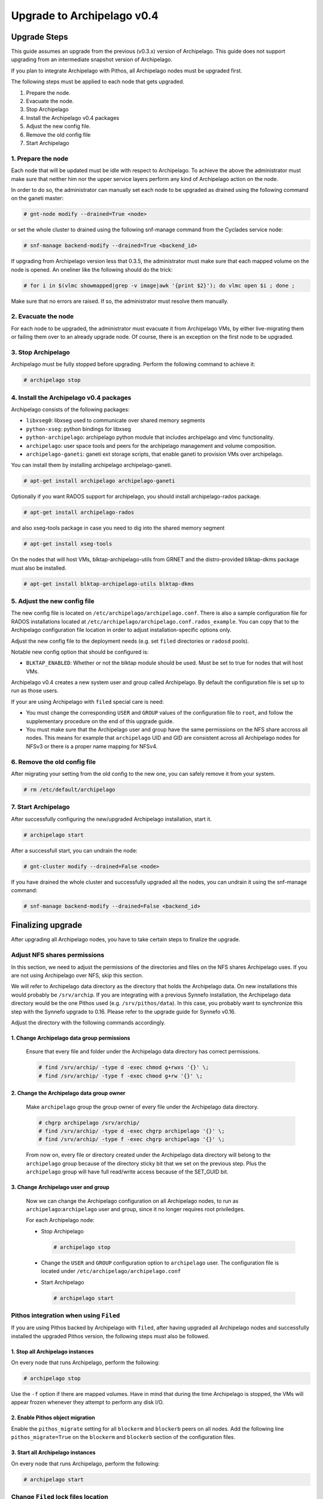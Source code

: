 Upgrade to Archipelago v0.4
^^^^^^^^^^^^^^^^^^^^^^^^^^^

Upgrade Steps
=============

This guide assumes an upgrade from the previous (v0.3.x) version of Archipelago.
This guide does not support upgrading from an intermediate snapshot version of
Archipelago.

If you plan to integrate Archipelago with Pithos, all Archipelago nodes must be
upgraded first.

The following steps must be applied to each node that gets upgraded.

1. Prepare the node.

2. Evacuate the node.

3. Stop Archipelago

4. Install the Archipelago v0.4 packages

5. Adjust the new config file.

6. Remove the old config file

7. Start Archipelago


1. Prepare the node
~~~~~~~~~~~~~~~~~~~

Each node that will be updated must be idle with respect to Archipelago. To
achieve the above the administrator must make sure that neither him nor the
upper service layers perform any kind of Archipelago action on the node.

In order to do so, the administrator can manually set each node to be upgraded
as drained using the following command on the ganeti master:

.. code-block:: console

        # gnt-node modify --drained=True <node>

or set the whole cluster to drained using the following snf-manage command from
the Cyclades service node:

.. code-block:: console

        # snf-manage backend-modify --drained=True <backend_id>

If upgrading from Archipelago version less that 0.3.5, the administrator must
make sure that each mapped volume on the node is opened. An oneliner like the
following should do the trick:

.. code-block:: console

        # for i in $(vlmc showmapped|grep -v image|awk '{print $2}'); do vlmc open $i ; done ;

Make sure that no errors are raised. If so, the administrator must resolve them
manually.

2. Evacuate the node
~~~~~~~~~~~~~~~~~~~~

For each node to be upgraded, the administrator must evacuate it from
Archipelago VMs, by either live-migrating them or failing them over to an
already upgrade node. Of course, there is an exception on the first node to be
upgraded.

3. Stop Archipelago
~~~~~~~~~~~~~~~~~~~

Archipelago must be fully stopped before upgrading. Perform the following
command to achieve it:

.. code-block:: console

        # archipelago stop

4. Install the Archipelago v0.4 packages
~~~~~~~~~~~~~~~~~~~~~~~~~~~~~~~~~~~~~~~~

Archipelago consists of the following packages:

* ``libxseg0``: libxseg used to communicate over shared memory segments
* ``python-xseg``: python bindings for libxseg
* ``python-archipelago``: archipelago python module that includes archipelago
  and vlmc functionality.
* ``archipelago``: user space tools and peers for the archipelago management and
  volume composition.
* ``archipelago-ganeti``: ganeti ext storage scripts, that enable ganeti to
  provision VMs over archipelago.

You can install them by installing archipelago archipelago-ganeti.

.. code-block:: console

        # apt-get install archipelago archipelago-ganeti

Optionally if you want RADOS support for archipelago, you should install
archipelago-rados package.

.. code-block:: console

        # apt-get install archipelago-rados

and also xseg-tools package in case you need to dig into the shared memory
segment

.. code-block:: console

        # apt-get install xseg-tools

On the nodes that will host VMs, blktap-archipelago-utils from GRNET and the
distro-provided blktap-dkms package must also be installed.

.. code-block:: console

        # apt-get install blktap-archipelago-utils blktap-dkms

5. Adjust the new config file
~~~~~~~~~~~~~~~~~~~~~~~~~~~~~

The new config file is located on ``/etc/archipelago/archipelago.conf``. There
is also a sample configuration file for RADOS installations located at
``/etc/archipelago/archipelago.conf.rados_example``. You can copy that to the
Archipelago configuration file location in order to adjust installation-specific
options only.

Adjust the new config file to the deployment needs (e.g. set ``filed``
directories or ``radosd`` pools).

Notable new config option that should be configured is:

* ``BLKTAP_ENABLED``: Whether or not the blktap module should be used. Must be
  set to true for nodes that will host VMs.

Archipelago v0.4 creates a new system user and group called Archipelago. By
default the configuration file is set up to run as those users.

If your are using Archipelago with ``filed`` special care is need:

* You must change the corresponding ``USER`` and ``GROUP`` values of the
  configuration file to ``root``, and follow the supplementary procedure on the
  end of this upgrade guide.

* You must make sure that the Archipelago user and group have the same
  permissions on the NFS share accross all nodes. This means for example that
  ``archipelago`` UID and GID are consistent across all Archipelago nodes for
  NFSv3 or there is a proper name mapping for NFSv4.

6. Remove the old config file
~~~~~~~~~~~~~~~~~~~~~~~~~~~~~

After migrating your setting from the old config to the new one, you can safely
remove it from your system.

.. code-block:: console

        # rm /etc/default/archipelago


7. Start Archipelago
~~~~~~~~~~~~~~~~~~~~

After successfully configuring the new/upgraded Archipelago installation, start
it.

.. code-block:: console

        # archipelago start

After a successfull start, you can undrain the node:

.. code-block:: console

        # gnt-cluster modify --drained=False <node>

If you have drained the whole cluster and successfully upgraded all the nodes,
you can undrain it using the snf-manage command:

.. code-block:: console

        # snf-manage backend-modify --drained=False <backend_id>



Finalizing upgrade
==================
After upgrading all Archipelago nodes, you have to take certain steps to
finalize the upgrade.

Adjust NFS shares permissions
~~~~~~~~~~~~~~~~~~~~~~~~~~~~~

In this section, we need to adjust the permissions of the directories and files
on the NFS shares Archipelago uses. If you are not using Archipelago over NFS,
skip this section.

We will refer to Archipelago data directory as the directory that holds the
Archipelago data. On new installations this would probably be ``/srv/archip``.
If you are integrating with a previous Synnefo installation, the Archipelago
data directory would be the one Pithos used (e.g. ``/srv/pithos/data``). In this
case, you probably want to synchronize this step with the Synnefo upgrade to
0.16. Please refer to the upgrade guide for Synnefo v0.16.

Adjust the directory with the following commands accordingly.

1. Change Archipelago data group permissions
--------------------------------------------

  Ensure that every file and folder under the Archipelago data directory has
  correct permissions.

  .. code-block:: console

      # find /srv/archip/ -type d -exec chmod g+rwxs '{}' \;
      # find /srv/archip/ -type f -exec chmod g+rw '{}' \;


2. Change the Archipelago data group owner
------------------------------------------

  Make ``archipelago`` group the group owner of every file under the Archipelago
  data directory.

  .. code-block:: console

      # chgrp archipelago /srv/archip/
      # find /srv/archip/ -type d -exec chgrp archipelago '{}' \;
      # find /srv/archip/ -type f -exec chgrp archipelago '{}' \;

  From now on, every file or directory created under the Archipelago data
  directory will belong to the ``archipelago`` group because of the directory
  sticky bit that we set on the previous step. Plus the ``archipelago`` group
  will have full read/write access because of the SET_GUID bit.


3. Change Archipelago user and group
------------------------------------

  Now we can change the Archipelago configuration on all Archipelago nodes, to
  run as ``archipelago``:``archipelago`` user and group, since it no longer
  requires root priviledges.

  For each Archipelago node:

  * Stop Archipelago

    .. code-block:: console

      # archipelago stop

  * Change the ``USER`` and ``GROUP`` configuration option to ``archipelago``
    user. The configuration file is located under
    ``/etc/archipelago/archipelago.conf``


  * Start Archipelago

    .. code-block:: console

      # archipelago start


Pithos integration when using ``Filed``
~~~~~~~~~~~~~~~~~~~~~~~~~~~~~~~~~~~~~~~

If you are using Pithos backed by Archipelago with ``filed``, after having
upgraded all Archipelago nodes and successfully installed the upgraded Pithos
version, the following steps must also be followed.


1. Stop all Archipelago instances
---------------------------------

On every node that runs Archipelago, perform the following:

.. code-block:: console

  # archipelago stop

Use the ``-f`` option if there are mapped volumes. Have in mind that during the
time Archipelago is stopped, the VMs will appear frozen whenever they attempt to
perform any disk I/O.


2. Enable Pithos object migration
---------------------------------

Enable the ``pithos_migrate`` setting for all ``blockerm`` and ``blockerb``
peers on all nodes. Add the following line ``pithos_migrate=True`` on the
``blockerm`` and ``blockerb`` section of the configuration files.


3. Start all Archipelago instances
----------------------------------

On every node that runs Archipelago, perform the following:

.. code-block:: console

  # archipelago start


Change ``Filed`` lock files location
~~~~~~~~~~~~~~~~~~~~~~~~~~~~~~~~~~~~
If your installation does not rely on ``filed`` skip this section.

In previous Archipelago versions, lock files were placed along with the data
files of blockerm. In Archipelago version 0.4 we set a distinct lock file
directory for easier lock lookup.

0. Prerequisites
----------------

Make sure you have a common directory shared with all Archipelago nodes (e.g.
/srv/archip/locks). The directory must be owned by the user and group
Archipelago run as (default ``archipelago``:``archipelago``) and both the user
and the group must have read and write permissions.

1. Stop all Archipelago instances
---------------------------------

On every node that runs Archipelago, perform the following:

.. code-block:: console

  # archipelago stop

Use the ``-f`` option if there are mapped volumes. Have in mind that during the
time Archipelago is stopped, the VMs will appear frozen whenever they attempt to
perform any disk I/O.


2. Set lock directory
---------------------

Set the lock directory for all ``blockerm`` peers on all nodes.
Add the following line ``lock_dir=/srv/archip/lock`` where ``/srv/archip/locks``
is the shared directory created on step 0.

3. Start all Archipelago instances
----------------------------------

On every node that runs Archipelago, perform the following:

.. code-block:: console

  # archipelago start


Convert all volume mapfiles
~~~~~~~~~~~~~~~~~~~~~~~~~~~
Archipelago lazily upgrades the mapfiles to the latest version, when they are
accessed. To make sure that all mapfiles have been upgraded to the latest
version, the provided migration tool must be executed. The tool is located in
``/usr/share/archipelago/tools/finalize_upgrade_0.4``.
You can run it from any node with access to Archipelago. Make sure that it
completes successfully.

It is advised, in order to avoid false alarms (e.g. a mapfile that failed to
upgrade), to be idle wrt to Archipelago control operations.
